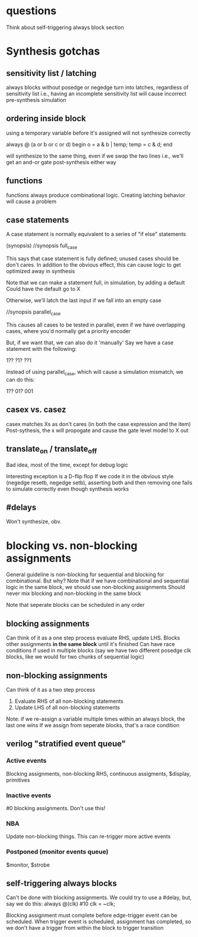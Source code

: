 * questions
  Think about self-triggering always block section

* Synthesis gotchas
** sensitivity list / latching
   always blocks without posedge or negedge turn into latches, regardless of sensitivity list
   i.e., having an incomplete sensitivity list will cause incorrect pre-synthesis simulation
** ordering inside block
   using a temporary variable before it's assigned will not synthesize correctly

   always @ (a or b or c or d) begin
     o = a & b | temp;
     temp = c & d;
   end

   will synthesize to the same thing, even if we swap the two lines
   i.e., we'll get an and-or gate post-synthesis either way
** functions
   functions always produce combinational logic.
   Creating latching behavior will cause a problem
** case statements
   A case statement is normally equivalent to a series of "if else" statements

   (synopsis)
   //synopsis full_case

   This says that case statement is fully defined; unused cases should be don't cares.
   In addition to the obvious effect,
   this can cause logic to get optimized away in synthesis
   
   Note that we can make a statement full, in simulation, by adding a default
   Could have the default go to X

   Otherwise, we'll latch the last input if we fall into an empty case

   //synopsis parallel_case
   
   This causes all cases to be tested in parallel, even if we have overlapping cases,
   where you'd normally get a priority encoder

   But, if we want that, we can also do it 'manually'
   Say we have a case statement with the following:

   1??
   ?1?
   ??1

   Instead of using parallel_case, which will cause a simulation mismatch, we can do this:
  
   1??
   01?
   001

** casex vs. casez
   casex matches Xs as don't cares (in both the case expression and the item)
   Post-sythesis, the x will propogate and cause the gate level model to X out

** translate_on / translate_off
   Bad idea, most of the time, except for debug logic

   Interesting exception is a D-flip flop
   If we code it in the obvious style (negedge resetb, negedge setb), asserting both and then removing one fails to simulate correctly even though synthesis works
** #delays
   Won't synthesize, obv.
* blocking vs. non-blocking assignments
  General guideline is non-blocking for sequential and blocking for combinational. But why?
  Note that if we have combinational and sequential logic in the same block, we should use non-blocking assignments
  Should never mix blocking and non-blocking in the same block

  Note that seperate blocks can be scheduled in any order
** blocking assignments
   Can think of it as a one step process
   evaluate RHS, update LHS. Blocks other assignments *in the same block* until it's finished
   Can have race conditions if used in multiple blocks (say we have two different posedge clk blocks, like we would for two chunks of sequential logic)
** non-blocking assignments
   Can think of it as a two step process
   1. Evaluate RHS of all non-blocking statements
   2. Update LHS of all non-blocking statements

   Note: if we re-assign a variable multiple times within an always block, the last one wins
   If we assign from seperate blocks, that's a race condition
** verilog "stratified event queue"
*** Active events
    Blocking assignments, non-blocking RHS, continuous assigments, $display, primitives
*** Inactive events
    #0 blocking assignments. Don't use this!
*** NBA
    Update non-blocking things. This can re-trigger more active events
*** Postponed (monitor events queue)
    $monitor, $strobe
** self-triggering always blocks
   Can't be done with blocking assignments. We could try to use a #delay, but, say we do this:
   always @(clk) #10 clk = ~clk;
   
   Blocking assignment must complete before edge-trigger event can be scheduled.
   When trigger event is scheduled, assignment has completed,
   so we don't have a trigger from within the block to trigger transition
